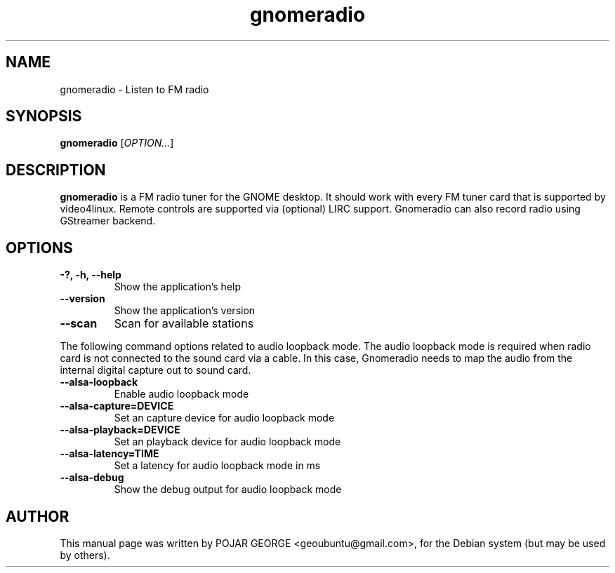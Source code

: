 .\" (C) Copyright 2013 POJAR GEORGE <geoubuntu@gmail.com>,
.\"
.\" This is free software; you may redistribute it and/or modify
.\" it under the terms of the GNU General Public License as
.\" published by the Free Software Foundation; either version 2,
.\" or (at your option) any later version.
.\"
.\" This is distributed in the hope that it will be useful, but
.\" WITHOUT ANY WARRANTY; without even the implied warranty of
.\" MERCHANTABILITY or FITNESS FOR A PARTICULAR PURPOSE.  See the
.\" GNU General Public License for more details.
.\"
.\"You should have received a copy of the GNU General Public License along
.\"with this program; if not, write to the Free Software Foundation, Inc.,
.\"51 Franklin Street, Fifth Floor, Boston, MA 02110-1301 USA.
.TH gnomeradio 1 "2013\-08\-25" "GNOME"
.SH NAME
gnomeradio \- Listen to FM radio
.SH SYNOPSIS
.B gnomeradio
.RI [ OPTION... ]
.SH DESCRIPTION
.B gnomeradio
is a FM radio tuner for the GNOME desktop. It should work with 
every FM tuner card that is supported by video4linux. Remote controls are 
supported via (optional) LIRC support. Gnomeradio can also record radio using 
GStreamer backend.
.SH OPTIONS
.TP
.B \-?, \-h, \-\-help
Show the application's help
.TP
.B \-\-version
Show the application's version
.TP
.B \-\-scan
Scan for available stations
.P
The following command options related to audio loopback mode.
The audio loopback mode is required when radio card is not connected
to the sound card via a cable. In this case, Gnomeradio needs to map
the audio from the internal digital capture out to sound card.
.TP
.B \-\-alsa-loopback
Enable audio loopback mode
.TP
.B -\-alsa-capture=DEVICE
Set an capture device for audio loopback mode
.TP
.B \-\-alsa-playback=DEVICE
Set an playback device for audio loopback mode
.TP
.B \-\-alsa-latency=TIME
Set a latency for audio loopback mode in ms
.TP
.B \-\-alsa-debug
Show the debug output for audio loopback mode
.SH AUTHOR
This manual page was written by POJAR GEORGE <geoubuntu@gmail.com>,
for the Debian system (but may be used by others).
